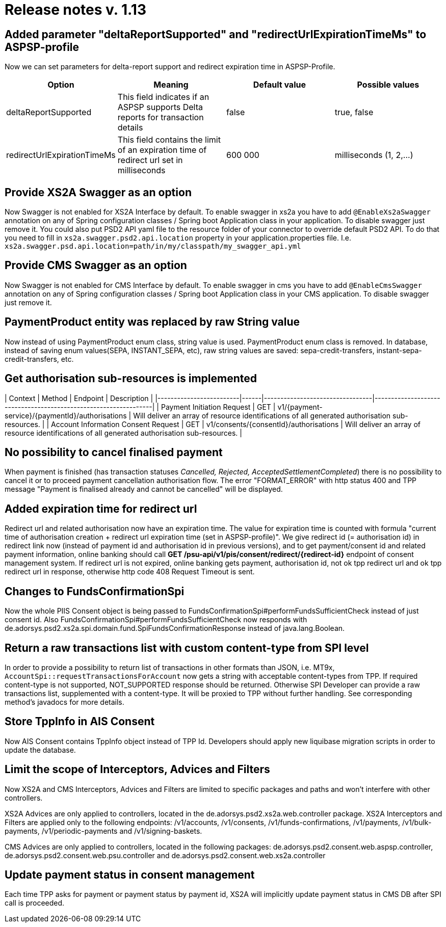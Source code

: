 = Release notes v. 1.13

== Added parameter "deltaReportSupported" and "redirectUrlExpirationTimeMs" to ASPSP-profile

Now we can set parameters for delta-report support and redirect expiration time in ASPSP-Profile.

|===
| Option | Meaning | Default value | Possible values

| deltaReportSupported
| This field indicates if an ASPSP supports Delta reports for transaction details
| false
| true, false

| redirectUrlExpirationTimeMs
| This field contains the limit of an expiration time of redirect url set in milliseconds
| 600 000
| milliseconds (1, 2,...)
|===

== Provide XS2A Swagger as an option

Now Swagger is not enabled for XS2A Interface by default.
To enable swagger in xs2a you have to add `@EnableXs2aSwagger` annotation on any of Spring configuration classes / Spring boot Application class in your application. To disable swagger just remove it.
You could also put PSD2 API yaml file to the resource folder of your connector to override default PSD2 API. To do that you need to fill in
`xs2a.swagger.psd2.api.location` property in your application.properties file. I.e.
`xs2a.swagger.psd.api.location=path/in/my/classpath/my_swagger_api.yml`

== Provide CMS Swagger as an option

Now Swagger is not enabled for CMS Interface by default.
To enable swagger in cms you have to add `@EnableCmsSwagger` annotation on any of Spring configuration classes / Spring boot Application class in your CMS application. To disable swagger just remove it.

== PaymentProduct entity was replaced by raw String value

Now instead of using PaymentProduct enum class, string value is used. PaymentProduct enum class is removed.
In database, instead of saving enum values(SEPA, INSTANT_SEPA, etc), raw string values are saved:  sepa-credit-transfers, instant-sepa-credit-transfers, etc.

== Get authorisation sub-resources is implemented

| Context                             | Method | Endpoint                                        | Description                                                                                     |
|-------------------------|------|---------------------------------|-----------------------------------------------------------------|
| Payment Initiation Request          | GET    | v1/\{payment-service}/\{paymentId}/authorisations | Will deliver an array of resource identifications of all generated authorisation sub-resources. |
| Account Information Consent Request | GET    | v1/consents/\{consentId}/authorisations          | Will deliver an array of resource identifications of all generated authorisation sub-resources. |

== No possibility to cancel finalised payment

When payment is finished (has transaction statuses _Cancelled, Rejected, AcceptedSettlementCompleted_) there is no possibility to cancel it or to proceed payment cancellation authorisation flow.
The error "FORMAT_ERROR" with http status 400 and TPP message "Payment is finalised already and cannot be cancelled" will be displayed.

== Added expiration time for redirect url

Redirect url and related authorisation now have an expiration time. The value for expiration time is counted with formula
"current time of authorisation creation + redirect url expiration time (set in ASPSP-profile)".
We give redirect id (= authorisation id) in redirect link now (instead of payment id and authorisation id in previous versions), and to get payment/consent id and related payment information, online banking should call
 *GET /psu-api/v1/pis/consent/redirect/\{redirect-id}* endpoint of consent management system.
If redirect url is not expired, online banking gets payment, authorisation id, not ok tpp redirect url and ok tpp redirect url in response, otherwise http code 408 Request Timeout is sent.

== Changes to FundsConfirmationSpi

Now the whole PIIS Consent object is being passed to FundsConfirmationSpi#performFundsSufficientCheck instead of just consent id.
Also FundsConfirmationSpi#performFundsSufficientCheck now responds with
de.adorsys.psd2.xs2a.spi.domain.fund.SpiFundsConfirmationResponse instead of java.lang.Boolean.

== Return a raw transactions list with custom content-type from SPI level

In order to provide a possibility to return list of transactions in other formats than JSON, i.e. MT9x,
`AccountSpi::requestTransactionsForAccount` now gets a string with acceptable content-types from TPP.
If required content-type is not supported, NOT_SUPPORTED response should be returned. Otherwise SPI Developer
can provide a raw transactions list, supplemented with a content-type. It will be proxied to TPP without further handling.
See corresponding method's javadocs for more details.

== Store TppInfo in AIS Consent

Now AIS Consent contains TppInfo object instead of TPP Id.
Developers should apply new liquibase migration scripts in order to update the database.

== Limit the scope of Interceptors, Advices and Filters

Now XS2A and CMS Interceptors, Advices and Filters are limited to specific packages and paths and won't interfere with other controllers.

XS2A Advices are only applied to controllers, located in the de.adorsys.psd2.xs2a.web.controller package.
XS2A Interceptors and Filters are applied only to the following endpoints: /v1/accounts, /v1/consents,
/v1/funds-confirmations, /v1/payments, /v1/bulk-payments, /v1/periodic-payments and /v1/signing-baskets.

CMS Advices are only applied to controllers, located in the following packages:
de.adorsys.psd2.consent.web.aspsp.controller, de.adorsys.psd2.consent.web.psu.controller and de.adorsys.psd2.consent.web.xs2a.controller

== Update payment status in consent management

Each time TPP asks for payment or payment status by payment id, XS2A will implicitly update payment status in CMS DB after SPI call is proceeded.
